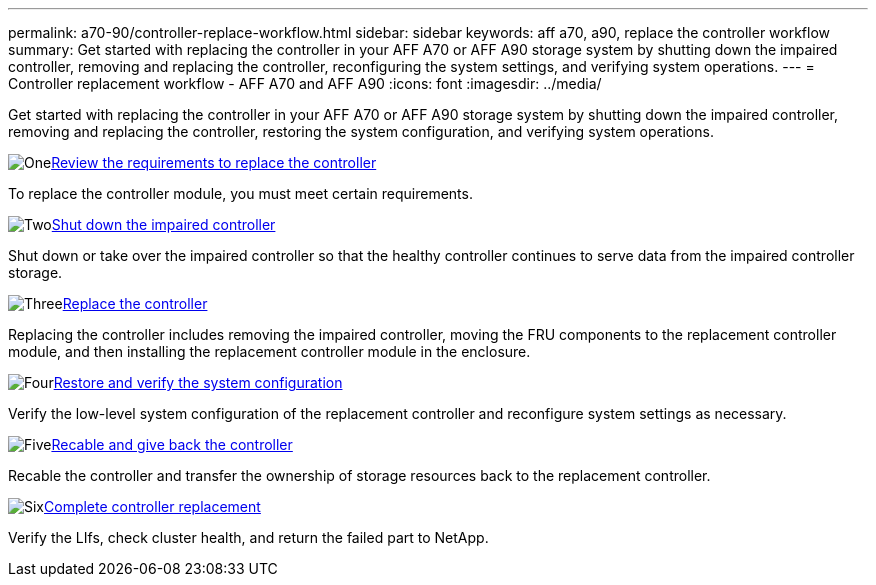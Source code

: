 ---
permalink: a70-90/controller-replace-workflow.html
sidebar: sidebar
keywords: aff a70, a90, replace the controller workflow
summary: Get started with replacing the controller in your AFF A70 or AFF A90 storage system by shutting down the impaired controller, removing and replacing the controller, reconfiguring the system settings, and verifying system operations.
---
= Controller replacement workflow - AFF A70 and AFF A90
:icons: font
:imagesdir: ../media/

[.lead]
Get started with replacing the controller in your AFF A70 or AFF A90 storage system by shutting down the impaired controller, removing and replacing the controller, restoring the system configuration, and verifying system operations. 

.image:https://raw.githubusercontent.com/NetAppDocs/common/main/media/number-1.png[One]link:controller-replace-requirements.html[Review the requirements to replace the controller]
[role="quick-margin-para"]
To replace the controller module, you must meet certain requirements. 

.image:https://raw.githubusercontent.com/NetAppDocs/common/main/media/number-2.png[Two]link:controller-replace-shutdown.html[Shut down the impaired controller]
[role="quick-margin-para"]
Shut down or take over the impaired controller so that the healthy controller continues to serve data from the impaired controller storage. 

.image:https://raw.githubusercontent.com/NetAppDocs/common/main/media/number-3.png[Three]link:controller-replace-move-hardware.html[Replace the controller]
[role="quick-margin-para"]
Replacing the controller includes removing the impaired controller, moving the FRU components to the replacement controller module, and then installing the replacement controller module in the enclosure.

.image:https://raw.githubusercontent.com/NetAppDocs/common/main/media/number-4.png[Four]link:controller-replace-system-config-restore-and-verify.html[Restore and verify the system configuration ]
[role="quick-margin-para"]
Verify the low-level system configuration of the replacement controller and reconfigure system settings as necessary.

.image:https://raw.githubusercontent.com/NetAppDocs/common/main/media/number-5.png[Five]link:controller-replace-recable-reassign-disks.html[Recable and give back the controller]
[role="quick-margin-para"]
Recable the controller and transfer the ownership of storage resources back to the replacement controller. 

.image:https://raw.githubusercontent.com/NetAppDocs/common/main/media/number-6.png[Six]link:controller-replace-restore-system-rma.html[Complete controller replacement]
[role="quick-margin-para"]
Verify the LIfs, check cluster health, and return the failed part to NetApp.

